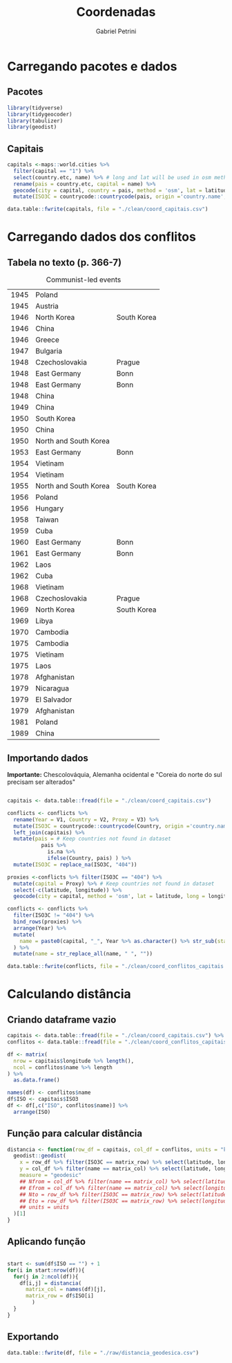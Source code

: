 #+OPTIONS: num:nil
#+TITLE:  Coordenadas
#+AUTHOR: Gabriel Petrini
#+PROPERTY:header-args R :results output drawer :eval never-export :exports both :session *coords*
#+PROPERTY:header-args python :results output drawer :eval never-export :exports both :session *coords*

* Carregando pacotes e dados

** Pacotes

#+begin_src R
library(tidyverse)
library(tidygeocoder)
library(tabulizer)
library(geodist)
#+end_src

#+RESULTS:
:results:
── [1mAttaching packages[22m ────────────────────────────────────────────────────────────────────────────────────────────── tidyverse 1.3.0 ──
[32m✔[39m [34mggplot2[39m 3.3.3     [32m✔[39m [34mpurrr  [39m 0.3.4
[32m✔[39m [34mtibble [39m 3.0.6     [32m✔[39m [34mdplyr  [39m 1.0.4
[32m✔[39m [34mtidyr  [39m 1.1.2     [32m✔[39m [34mstringr[39m 1.4.0
[32m✔[39m [34mreadr  [39m 1.4.0     [32m✔[39m [34mforcats[39m 0.5.1
── [1mConflicts[22m ───────────────────────────────────────────────────────────────────────────────────────────────── tidyverse_conflicts() ──
[31m✖[39m [34mdplyr[39m::[32mfilter()[39m masks [34mstats[39m::filter()
[31m✖[39m [34mdplyr[39m::[32mlag()[39m    masks [34mstats[39m::lag()
:end:

** Capitais

#+begin_src R
capitals <-maps::world.cities %>%
  filter(capital == "1") %>%
  select(country.etc, name) %>% # long and lat will be used in osm method
  rename(pais = country.etc, capital = name) %>%
  geocode(city = capital, country = pais, method = 'osm', lat = latitude, long = longitude) %>%
  mutate(ISO3C = countrycode::countrycode(pais, origin ='country.name',destination ='iso3c', warn = FALSE))

data.table::fwrite(capitals, file = "./clean/coord_capitais.csv")
#+end_src

#+RESULTS:
:results:
:end:

* Carregando dados dos conflitos

** Tabela no texto (p. 366-7)
#+CAPTION: Communist-led events
#+NAME: communist
|------+-----------------------+-------------|
| 1945 | Poland                |             |
| 1945 | Austria               |             |
| 1946 | North Korea           | South Korea |
| 1946 | China                 |             |
| 1946 | Greece                |             |
| 1947 | Bulgaria              |             |
| 1948 | Czechoslovakia        | Prague      |
| 1948 | East Germany          | Bonn        |
| 1948 | East Germany          | Bonn        |
| 1948 | China                 |             |
| 1949 | China                 |             |
| 1950 | South Korea           |             |
| 1950 | China                 |             |
| 1950 | North and South Korea |             |
| 1953 | East Germany          | Bonn        |
| 1954 | Vietinam              |             |
| 1954 | Vietinam              |             |
| 1955 | North and South Korea | South Korea |
| 1956 | Poland                |             |
| 1956 | Hungary               |             |
| 1958 | Taiwan                |             |
| 1959 | Cuba                  |             |
| 1960 | East Germany          | Bonn        |
| 1961 | East Germany          | Bonn        |
| 1962 | Laos                  |             |
| 1962 | Cuba                  |             |
| 1968 | Vietinam              |             |
| 1968 | Czechoslovakia        | Prague      |
| 1969 | North Korea           | South Korea |
| 1969 | Libya                 |             |
| 1970 | Cambodia              |             |
| 1975 | Cambodia              |             |
| 1975 | Vietinam              |             |
| 1975 | Laos                  |             |
| 1978 | Afghanistan           |             |
| 1979 | Nicaragua             |             |
| 1979 | El Salvador           |             |
| 1979 | Afghanistan           |             |
| 1981 | Poland                |             |
| 1989 | China                 |             |
|------+-----------------------+-------------|

** Importando dados


*Importante:* Chescolováquia, Alemanha ocidental e "Coreia do norte do sul precisam ser alterados"

#+begin_src R :var conflicts=communist

capitais <- data.table::fread(file = "./clean/coord_capitais.csv")

conflicts <- conflicts %>%
  rename(Year = V1, Country = V2, Proxy = V3) %>%
  mutate(ISO3C = countrycode::countrycode(Country, origin ='country.name',destination ='iso3c', warn = FALSE)) %>%
  left_join(capitais) %>%
  mutate(pais = # Keep countries not found in dataset
           pais %>%
             is.na %>%
             ifelse(Country, pais) ) %>%
  mutate(ISO3C = replace_na(ISO3C, "404"))

proxies <-conflicts %>% filter(ISO3C == "404") %>%
  mutate(capital = Proxy) %>% # Keep countries not found in dataset
  select(-c(latitude, longitude)) %>%
  geocode(city = capital, method = 'osm', lat = latitude, long = longitude)

conflicts <- conflicts %>%
  filter(ISO3C != "404") %>%
  bind_rows(proxies) %>%
  arrange(Year) %>%
  mutate(
    name = paste0(capital, "_", Year %>% as.character() %>% str_sub(start=-2))
  ) %>%
  mutate(name = str_replace_all(name, " ", ""))

data.table::fwrite(conflicts, file = "./clean/coord_conflitos_capitais.csv")
#+end_src

#+RESULTS:
:results:
Joining, by = "ISO3C"
:end:

* Calculando distância

** Criando dataframe vazio

#+begin_src R
capitais <- data.table::fread(file = "./clean/coord_capitais.csv") %>% arrange(ISO3C)
conflitos <- data.table::fread(file = "./clean/coord_conflitos_capitais.csv") %>% arrange(ISO3C)

df <- matrix(
  nrow = capitais$longitude %>% length(),
  ncol = conflitos$name %>% length
) %>%
  as.data.frame()

names(df) <- conflitos$name
df$ISO <- capitais$ISO3
df <- df[,c("ISO", conflitos$name)] %>%
  arrange(ISO)
#+end_src

#+RESULTS:
:results:
:end:



** Função para calcular distância

#+begin_src R
distancia <- function(row_df = capitais, col_df = conflitos, units = "km", matrix_col, matrix_row) {
  geodist::geodist(
    x = row_df %>% filter(ISO3C == matrix_row) %>% select(latitude, longitude),
    y = col_df %>% filter(name == matrix_col) %>% select(latitude, longitude),
    measure = "geodesic"
    ## Nfrom = col_df %>% filter(name == matrix_col) %>% select(latitude) %>% as.numeric(), # latitude of origin
    ## Efrom = col_df %>% filter(name == matrix_col) %>% select(longitude) %>% as.numeric(), # latitude of origin
    ## Nto = row_df %>% filter(ISO3C == matrix_row) %>% select(latitude) %>% as.numeric(), # latitude of origin
    ## Eto = row_df %>% filter(ISO3C == matrix_row) %>% select(longitude) %>% as.numeric(), # latitude of origin
    ## units = units
  )[1]
}
#+end_src

#+RESULTS:
:results:
:end:

** Aplicando função

#+begin_src R

start <- sum(df$ISO == "") + 1
for(i in start:nrow(df)){
  for(j in 2:ncol(df)){
    df[i,j] = distancia(
      matrix_col = names(df)[j],
      matrix_row = df$ISO[i]
        )
  }
}
#+end_src

#+RESULTS:
:results:
:end:
** Exportando

#+begin_src R
data.table::fwrite(df, file = "./raw/distancia_geodesica.csv")
#+end_src

#+RESULTS:
:results:
:end:

